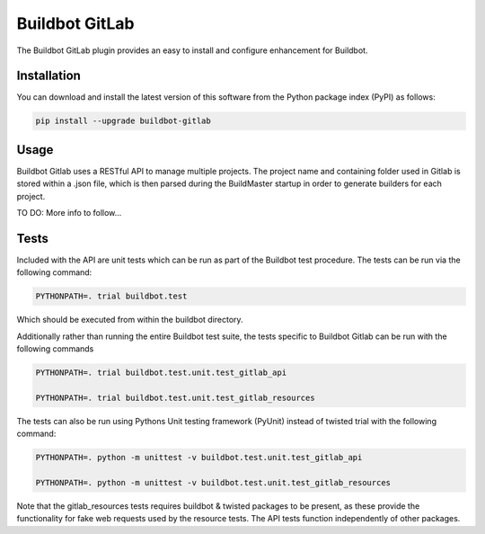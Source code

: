 ===============
Buildbot GitLab
===============

.. image:: https://pypip.in/v/buildbot-gitlab/badge.png
    :target: https://pypi.python.org/pypi/buildbot-gitlab
.. image:: https://pypip.in/d/bumpr-gitlab/badge.png
    :target: https://pypi.python.org/pypi/buildbot-gitlab

The Buildbot GitLab plugin provides an easy to install and configure enhancement for Buildbot.

Installation
============

You can download and install the latest version of this software from the Python package index (PyPI) as follows:

.. code-block:: console

    pip install --upgrade buildbot-gitlab


Usage
=====

Buildbot Gitlab uses a RESTful API to manage multiple projects. The project name and containing folder used in Gitlab
is stored within a .json file, which is then parsed during the BuildMaster startup in order to generate builders for
each project.


TO DO: More info to follow...

Tests
=====

Included with the API are unit tests which can be run as part of the Buildbot test procedure.
The tests can be run via the following command:

.. code-block:: console

    PYTHONPATH=. trial buildbot.test

Which should be executed from within the buildbot directory.

Additionally rather than running the entire Buildbot test suite, the tests specific to Buildbot Gitlab can be run with
the following commands

.. code-block:: console

    PYTHONPATH=. trial buildbot.test.unit.test_gitlab_api

    PYTHONPATH=. trial buildbot.test.unit.test_gitlab_resources

The tests can also be run using Pythons Unit testing framework (PyUnit) instead of twisted trial with the following command:

.. code-block:: console

    PYTHONPATH=. python -m unittest -v buildbot.test.unit.test_gitlab_api

    PYTHONPATH=. python -m unittest -v buildbot.test.unit.test_gitlab_resources

Note that the gitlab_resources tests requires buildbot & twisted packages to be present, as these provide the functionality
for fake web requests used by the resource tests. The API tests function independently of other packages.